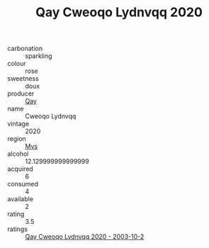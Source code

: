 :PROPERTIES:
:ID:                     3d730cce-b00f-4626-8239-e64010a08635
:END:
#+TITLE: Qay Cweoqo Lydnvqq 2020

- carbonation :: sparkling
- colour :: rose
- sweetness :: doux
- producer :: [[id:c8fd643f-17cf-4963-8cdb-3997b5b1f19c][Qay]]
- name :: Cweoqo Lydnvqq
- vintage :: 2020
- region :: [[id:70da2ddd-e00b-45ae-9b26-5baf98a94d62][Mvs]]
- alcohol :: 12.129999999999999
- acquired :: 6
- consumed :: 4
- available :: 2
- rating :: 3.5
- ratings :: [[id:18103cf6-a2f6-40c5-906e-a8d4abee7ec0][Qay Cweoqo Lydnvqq 2020 - 2003-10-2]]


